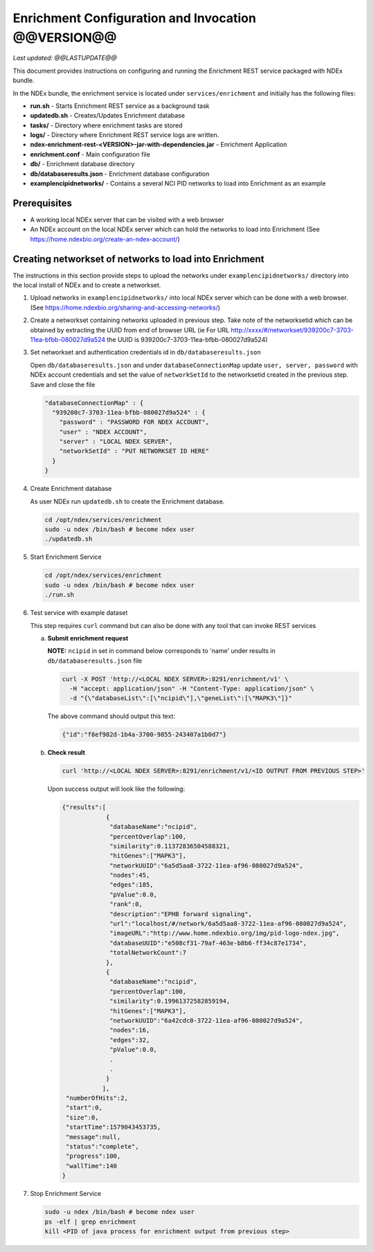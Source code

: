 Enrichment Configuration and Invocation @@VERSION@@
=========================================================

*Last updated: @@LASTUPDATE@@*

This document provides instructions on configuring and running the Enrichment REST service
packaged with NDEx bundle.

In the NDEx bundle, the enrichment service is located under ``services/enrichment`` and
initially has the following files:

* **run.sh** - Starts Enrichment REST service as a background task
* **updatedb.sh** - Creates/Updates Enrichment database
* **tasks/** - Directory where enrichment tasks are stored
* **logs/** - Directory where Enrichment REST service logs are written.
* **ndex-enrichment-rest-<VERSION>-jar-with-dependencies.jar** - Enrichment Application
* **enrichment.conf** - Main configuration file
* **db/** - Enrichment database directory
* **db/databaseresults.json** - Enrichment database configuration
* **examplencipidnetworks/** - Contains a several NCI PID networks to load into Enrichment as an example


Prerequisites
---------------

* A working local NDEx server that can be visited with a web browser

* An NDEx account on the local NDEx server which can hold the networks to load into Enrichment (See https://home.ndexbio.org/create-an-ndex-account/)

Creating networkset of networks to load into Enrichment
----------------------------------------------------------

The instructions in this section provide steps to upload the networks under ``examplencipidnetworks/``
directory into the local install of NDEx and to create a networkset.


#. Upload networks in ``examplencipidnetworks/`` into local NDEx server which can be done with a web browser. (See https://home.ndexbio.org/sharing-and-accessing-networks/)

#. Create a networkset containing networks uploaded in previous step. Take note of the networksetid which can be
   obtained by extracting the UUID from end of browser URL (ie For URL http://xxxx/#/networkset/939200c7-3703-11ea-bfbb-080027d9a524 the UUID is 939200c7-3703-11ea-bfbb-080027d9a524)

#. Set networkset and authentication credentials id in ``db/databaseresults.json``

   Open ``db/databaseresults.json`` and under ``databaseConnectionMap`` update ``user, server, password`` with NDEx account credentials and set the value of ``networkSetId`` to the networksetid created in the previous step. Save and close the file

   .. code-block::

    "databaseConnectionMap" : {
      "939200c7-3703-11ea-bfbb-080027d9a524" : {
        "password" : "PASSWORD FOR NDEX ACCOUNT",
        "user" : "NDEX ACCOUNT",
        "server" : "LOCAL NDEX SERVER",
        "networkSetId" : "PUT NETWORKSET ID HERE"
      }
    }

#. Create Enrichment database

   As user NDEx run ``updatedb.sh`` to create the Enrichment database.

   .. code-block::

      cd /opt/ndex/services/enrichment
      sudo -u ndex /bin/bash # become ndex user
      ./updatedb.sh

#. Start Enrichment Service

   .. code-block::

      cd /opt/ndex/services/enrichment
      sudo -u ndex /bin/bash # become ndex user
      ./run.sh

#. Test service with example dataset

   This step requires ``curl`` command but can also be done with any tool that can invoke REST services

   a. **Submit enrichment request**

      **NOTE:** ``ncipid`` in set in command below corresponds to 'name' under results in ``db/databaseresults.json`` file

      .. code-block::

         curl -X POST 'http://<LOCAL NDEX SERVER>:8291/enrichment/v1' \
           -H "accept: application/json" -H "Content-Type: application/json" \
           -d "{\"databaseList\":[\"ncipid\"],\"geneList\":[\"MAPK3\"]}"

      The above command should output this text:

      .. code-block::

         {"id":"f8ef982d-1b4a-3700-9855-243407a1b0d7"}




   b. **Check result**

      .. code-block::

         curl 'http://<LOCAL NDEX SERVER>:8291/enrichment/v1/<ID OUTPUT FROM PREVIOUS STEP>'

      Upon success output will look like the following:

      .. code-block::

         {"results":[
                     {
                      "databaseName":"ncipid",
                      "percentOverlap":100,
                      "similarity":0.11372836504588321,
                      "hitGenes":["MAPK3"],
                      "networkUUID":"6a5d5aa8-3722-11ea-af96-080027d9a524",
                      "nodes":45,
                      "edges":185,
                      "pValue":0.0,
                      "rank":0,
                      "description":"EPHB forward signaling",
                      "url":"localhost/#/network/6a5d5aa8-3722-11ea-af96-080027d9a524",
                      "imageURL":"http://www.home.ndexbio.org/img/pid-logo-ndex.jpg",
                      "databaseUUID":"e508cf31-79af-463e-b8b6-ff34c87e1734",
                      "totalNetworkCount":7
                     },
                     {
                      "databaseName":"ncipid",
                      "percentOverlap":100,
                      "similarity":0.19961372582859194,
                      "hitGenes":["MAPK3"],
                      "networkUUID":"6a42cdc0-3722-11ea-af96-080027d9a524",
                      "nodes":16,
                      "edges":32,
                      "pValue":0.0,
                      .
                      .
                     }
                    ],
          "numberOfHits":2,
          "start":0,
          "size":0,
          "startTime":1579043453735,
          "message":null,
          "status":"complete",
          "progress":100,
          "wallTime":140
         }

#. Stop Enrichment Service

   .. code-block::

       sudo -u ndex /bin/bash # become ndex user
       ps -elf | grep enrichment
       kill <PID of java process for enrichment output from previous step>


